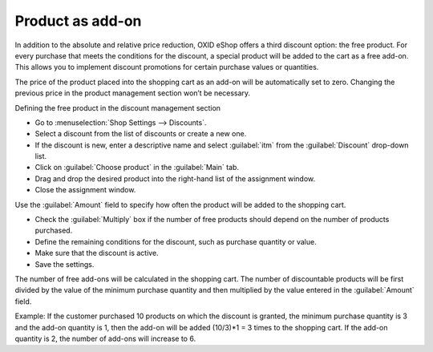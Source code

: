 ﻿Product as add-on
==================
In addition to the absolute and relative price reduction, OXID eShop offers a third discount option: the free product. For every purchase that meets the conditions for the discount, a special product will be added to the cart as a free add-on. This allows you to implement discount promotions for certain purchase values or quantities.

The price of the product placed into the shopping cart as an add-on will be automatically set to zero. Changing the previous price in the product management section won’t be necessary.

Defining the free product in the discount management section

* Go to :menuselection:`Shop Settings --> Discounts`.
* Select a discount from the list of discounts or create a new one.
* If the discount is new, enter a descriptive name and select :guilabel:`itm` from the :guilabel:`Discount` drop-down list.
* Click on :guilabel:`Choose product` in the :guilabel:`Main` tab.
* Drag and drop the desired product into the right-hand list of the assignment window.
* Close the assignment window.

Use the :guilabel:`Amount` field to specify how often the product will be added to the shopping cart.

* Check the :guilabel:`Multiply` box if the number of free products should depend on the number of products purchased.
* Define the remaining conditions for the discount, such as purchase quantity or value.
* Make sure that the discount is active.
* Save the settings.

The number of free add-ons will be calculated in the shopping cart. The number of discountable products will be first divided by the value of the minimum purchase quantity and then multiplied by the value entered in the :guilabel:`Amount` field.

Example: If the customer purchased 10 products on which the discount is granted, the minimum purchase quantity is 3 and the add-on quantity is 1, then the add-on will be added (10/3)*1 = 3 times to the shopping cart. If the add-on quantity is 2, the number of add-ons will increase to 6.

.. seealso:: :doc:`Discounts - Main tab <registerkarte-stamm>`

.. Intern: oxbahq, Status:
